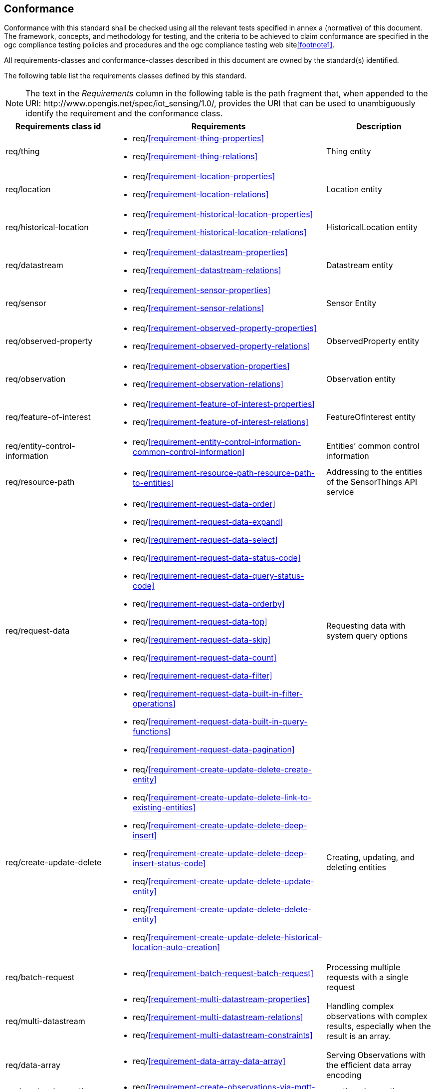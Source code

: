 [[conformance]]
== Conformance

Conformance with this standard shall be checked using all the relevant tests specified in annex a (normative)
of this document. The framework, concepts, and methodology for testing, and the criteria to be achieved
to claim conformance are specified in the ogc compliance testing policies and procedures and the ogc
compliance testing web site<<footnote1>>.

All requirements-classes and conformance-classes described in this document are owned by the standard(s) identified.


The following table list the requirements classes defined by this standard.


NOTE: The text in the __Requirements__ column in the following table is the path fragment that, when appended to the URI: \http://www.opengis.net/spec/iot_sensing/1.0/, provides the URI that can be used to unambiguously identify the requirement and the conformance class.

[cols="<2,4a,<2"]
|===
|Requirements class id |Requirements |Description

|req/thing
|
* req/<<requirement-thing-properties>>
* req/<<requirement-thing-relations>>
|Thing entity

|req/location
|
* req/<<requirement-location-properties>>
* req/<<requirement-location-relations>>
|Location entity

|req/historical-location
|
* req/<<requirement-historical-location-properties>>
* req/<<requirement-historical-location-relations>>
|HistoricalLocation entity

|req/datastream
|
* req/<<requirement-datastream-properties>>
* req/<<requirement-datastream-relations>>
|Datastream entity

|req/sensor
|
* req/<<requirement-sensor-properties>>
* req/<<requirement-sensor-relations>>
|Sensor Entity

|req/observed-property
|
* req/<<requirement-observed-property-properties>>
* req/<<requirement-observed-property-relations>>
|ObservedProperty entity

|req/observation
|
* req/<<requirement-observation-properties>>
* req/<<requirement-observation-relations>>
|Observation entity

|req/feature-of-interest
|
* req/<<requirement-feature-of-interest-properties>>
* req/<<requirement-feature-of-interest-relations>>
|FeatureOfInterest entity

|req/entity-control-information
|
* req/<<requirement-entity-control-information-common-control-information>>
|Entities’ common control information

|req/resource-path
|
* req/<<requirement-resource-path-resource-path-to-entities>>
|Addressing to the entities of the SensorThings API service

|req/request-data
|
* req/<<requirement-request-data-order>>
* req/<<requirement-request-data-expand>>
* req/<<requirement-request-data-select>>
* req/<<requirement-request-data-status-code>>
* req/<<requirement-request-data-query-status-code>>
* req/<<requirement-request-data-orderby>>
* req/<<requirement-request-data-top>>
* req/<<requirement-request-data-skip>>
* req/<<requirement-request-data-count>>
* req/<<requirement-request-data-filter>>
* req/<<requirement-request-data-built-in-filter-operations>>
* req/<<requirement-request-data-built-in-query-functions>>
* req/<<requirement-request-data-pagination>>
|Requesting data with system query options

|req/create-update-delete
|
* req/<<requirement-create-update-delete-create-entity>>
* req/<<requirement-create-update-delete-link-to-existing-entities>>
* req/<<requirement-create-update-delete-deep-insert>>
* req/<<requirement-create-update-delete-deep-insert-status-code>>
* req/<<requirement-create-update-delete-update-entity>>
* req/<<requirement-create-update-delete-delete-entity>>
* req/<<requirement-create-update-delete-historical-location-auto-creation>>
|Creating, updating, and deleting entities

|req/batch-request
|
* req/<<requirement-batch-request-batch-request>>
|Processing multiple requests with a single request

|req/multi-datastream
|
* req/<<requirement-multi-datastream-properties>>
* req/<<requirement-multi-datastream-relations>>
* req/<<requirement-multi-datastream-constraints>>
|Handling complex observations with complex results, especially when the result is an array.

|req/data-array
|
* req/<<requirement-data-array-data-array>>
|Serving Observations with the efficient data array encoding

|req/create-observations-via-mqtt
|
* req/<<requirement-create-observations-via-mqtt-observations-creation>>
|creating observations through MQTT

|req/receive-updates-via-mqtt
|
* req/<<requirement-receive-updates-via-mqtt-receive-updates>>
|Receiving updates through MQTT
|===
